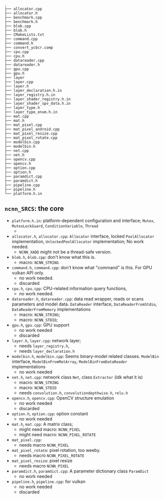 # Internal Structures

#+BEGIN_SRC shell
.
├── allocator.cpp
├── allocator.h
├── benchmark.cpp
├── benchmark.h
├── blob.cpp
├── blob.h
├── CMakeLists.txt
├── command.cpp
├── command.h
├── convert_ycbcr.comp
├── cpu.cpp
├── cpu.h
├── datareader.cpp
├── datareader.h
├── gpu.cpp
├── gpu.h
├── layer
├── layer.cpp
├── layer.h
├── layer_declaration.h.in
├── layer_registry.h.in
├── layer_shader_registry.h.in
├── layer_shader_spv_data.h.in
├── layer_type.h
├── layer_type_enum.h.in
├── mat.cpp
├── mat.h
├── mat_pixel.cpp
├── mat_pixel_android.cpp
├── mat_pixel_resize.cpp
├── mat_pixel_rotate.cpp
├── modelbin.cpp
├── modelbin.h
├── net.cpp
├── net.h
├── opencv.cpp
├── opencv.h
├── option.cpp
├── option.h
├── paramdict.cpp
├── paramdict.h
├── pipeline.cpp
├── pipeline.h
└── platform.h.in
#+END_SRC

** =ncnn_SRCS=: the core

- =platform.h.in=: platform-dependent configuration and interface; =Mutex=, =MutexLockGuard=, =ConditionVariable=, =Thread=
  +  

- =allocator.h=, =allocator.cpp=: =Allocator= interface, locked =PoolAllocator= implementation, =UnlockedPoolAllocator= implementation; No work needed.
  + =NCNN_XADD= might not be a thread-safe version.

- =blob.h=, =blob.cpp=: don't know what this is. 
  + macro: =NCNN_STRING=

- =command.h=, =command.cpp=: don't know what "command" is this. For GPU vulkan API only.
  + no work needed.
  + discarded

- =cpu.h=, =cpu.cpp=: CPU-related information query functions, 
  + no work needed.

- =datareader.h=, =datareader.cpp=: data read wrapper, reads or scans parameters and model data. =DataReader= interface, =DataReaderFromStdio=, =DataReaderFromMemory=
  implementations
  + macro: =NCNN_STRING=;
  + macro: =NCNN_STDIO=; 

- =gpu.h=, =gpu.cpp=: GPU support
  + no work needed
  + discarded

- =layer.h=, =layer.cpp=: network layer;
  + needs =layer_registry.h=, 
  + needs =layer_declaration.h=

- =modelbin.h=, =modelbin.cpp=: Seems binary-model related classes.  =ModelBin= interface, =ModelBinFromMatArray=, =ModelBinFromDataReader= implementations
  + no work needed

- =net.h=, =net.cpp=: network class =Net=, class =Extractor= (idk what it is)
  + macro: =NCNN_STRING=
  + macro: =NCNN_STDIO=
  + needs =convolution.h=, =convolutiondepthwise.h=, =relu.h=

- =opencv.h=, =opencv.cpp=: OpenCV structure emulation
  + no work needed
  + discarded

- =option.h=, =option.cpp=: option constant
  + no work needed

- =mat.h=, =mat.cpp=: A matrix class;
  + might need macro: =NCNN_PIXEL=
  + might need macro: =NCNN_PIXEL_ROTATE=

- =mat_pixel.cpp=: 
  + needs macro =NCNN_PIXEL=

- =mat_pixel_rotate=: pixel rotation, too weeby.
  + needs macro =NCNN_PIXEL_ROTATE=

- =mat_pixel_resize=: pixel resize
  + needs macro =NCNN_PIXEL=

- =paramdict.h=, =paramdict.cpp=: A parameter dictionary class =ParamDict=
  + no work needed

- =pipeline.h=, =pipeline.cpp=: for vulkan
  + no work needed
  + discarded
